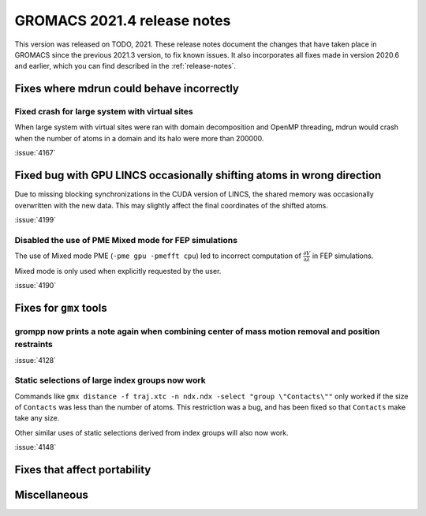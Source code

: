 GROMACS 2021.4 release notes
----------------------------

This version was released on TODO, 2021. These release notes
document the changes that have taken place in GROMACS since the
previous 2021.3 version, to fix known issues. It also incorporates all
fixes made in version 2020.6 and earlier, which you can find described
in the :ref:`release-notes`.

.. Note to developers!
   Please use """"""" to underline the individual entries for fixed issues in the subfolders,
   otherwise the formatting on the webpage is messed up.
   Also, please use the syntax :issue:`number` to reference issues on GitLab, without the
   a space between the colon and number!

Fixes where mdrun could behave incorrectly
^^^^^^^^^^^^^^^^^^^^^^^^^^^^^^^^^^^^^^^^^^^^^^^^

Fixed crash for large system with virtual sites
"""""""""""""""""""""""""""""""""""""""""""""""

When large system with virtual sites were ran with domain decomposition
and OpenMP threading, mdrun would crash when the number of atoms in
a domain and its halo were more than 200000.

:issue:`4167`

Fixed bug with GPU LINCS occasionally shifting atoms in wrong direction
^^^^^^^^^^^^^^^^^^^^^^^^^^^^^^^^^^^^^^^^^^^^^^^^^^^^^^^^^^^^^^^^^^^^^^^

Due to missing blocking synchronizations in the CUDA version of LINCS,
the shared memory was occasionally overwritten with the new data. This
may slightly affect the final coordinates of the shifted atoms.

:issue:`4199`

Disabled the use of PME Mixed mode for FEP simulations
""""""""""""""""""""""""""""""""""""""""""""""""""""""

The use of Mixed mode PME (``-pme gpu -pmefft cpu``) led to incorrect
computation of :math:`{\frac{\partial V}{\partial {\lambda}}}` in FEP
simulations.

Mixed mode is only used when explicitly requested by the user.

:issue:`4190`


Fixes for ``gmx`` tools
^^^^^^^^^^^^^^^^^^^^^^^

grompp now prints a note again when combining center of mass motion removal and position restraints
"""""""""""""""""""""""""""""""""""""""""""""""""""""""""""""""""""""""""""""""""""""""""""""""""""

:issue:`4128`

Static selections of large index groups now work
""""""""""""""""""""""""""""""""""""""""""""""""

Commands like ``gmx distance -f traj.xtc -n ndx.ndx -select "group
\"Contacts\""`` only worked if the size of ``Contacts`` was less than
the number of atoms. This restriction was a bug, and has been fixed so
that ``Contacts`` make take any size.

Other similar uses of static selections derived from index groups will
also now work.

:issue:`4148`

Fixes that affect portability
^^^^^^^^^^^^^^^^^^^^^^^^^^^^^

Miscellaneous
^^^^^^^^^^^^^

